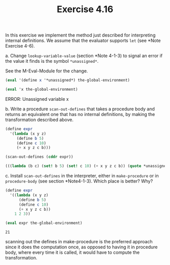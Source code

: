 #+Title: Exercise 4.16
In this exercise we implement the method just described for interpreting internal definitions. We assume that the evaluator supports ~let~ (see *Note Exercise 4-6).

#+BEGIN_SRC scheme :session 4-16 :exports none :results output silent
  (add-to-load-path (dirname "./"))

  (use-modules (M-Eval-Module))
#+END_SRC


****  a. Change ~lookup-variable-value~ (section *Note 4-1-3) to signal an error if the value it finds is the symbol ~*unassigned*~.
See the M-Eval-Module for the change.

#+BEGIN_SRC scheme :session 4-16 :exports both :results replace output raw
  (eval '(define x '*unassigned*) the-global-environment)

  (eval 'x the-global-environment)
#+END_SRC

#+RESULTS:
ERROR: Unassigned variable x

**** b. Write a procedure ~scan-out-defines~ that takes a procedure body and returns an equivalent one that has no internal definitions, by making the transformation described above.

#+BEGIN_SRC scheme :session 4-16 :exports both 
  (define expr
    '(lambda (x y z)
       (define b 5)
       (define c 10)
       (+ x y z c b)))

  (scan-out-defines (cddr expr))
#+END_SRC

#+RESULTS:
#+BEGIN_SRC scheme
  (((lambda (b c) (set! b 5) (set! c 10) (+ x y z c b)) (quote *unassigned*) (quote *unassigned*)))
#+END_SRC

**** c. Install ~scan-out-defines~ in the interpreter, either in ~make-procedure~ or in ~procedure-body~ (see section *Note4-1-3). Which place is better? Why?

#+BEGIN_SRC scheme :session 4-16 :exports both 
  (define expr
    '((lambda (x y z)
        (define b 5)
        (define c 10)
        (+ x y z c b))
      1 2 3))

  (eval expr the-global-environment)
#+END_SRC

#+RESULTS:
: 21

scanning out the defines in make-procedure is the preferred approach since it does the computation once, as opposed to having it in procedure body, where every time it is called, it would have to compute the transformation.
